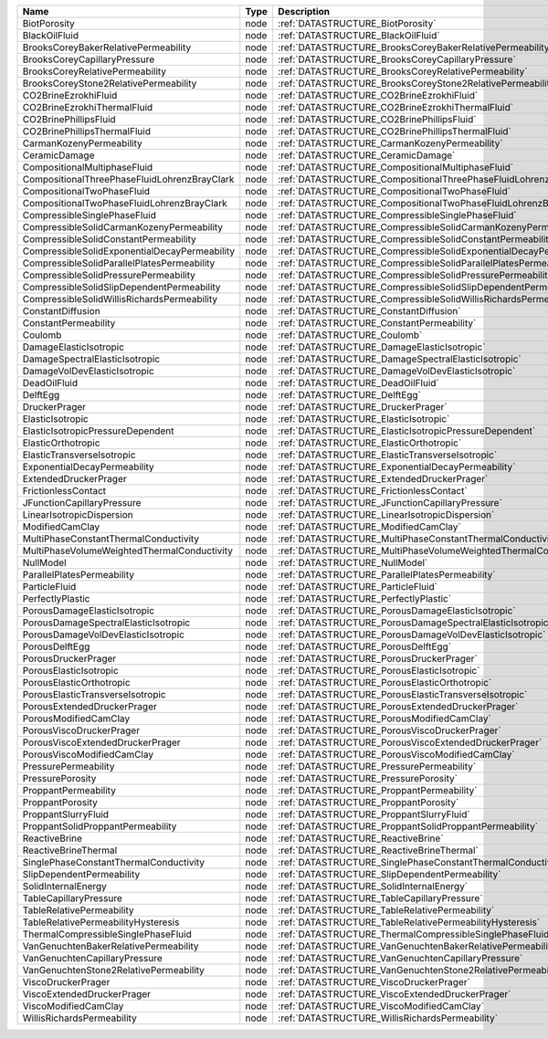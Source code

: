 

============================================= ==== ================================================================== 
Name                                          Type Description                                                        
============================================= ==== ================================================================== 
BiotPorosity                                  node :ref:`DATASTRUCTURE_BiotPorosity`                                  
BlackOilFluid                                 node :ref:`DATASTRUCTURE_BlackOilFluid`                                 
BrooksCoreyBakerRelativePermeability          node :ref:`DATASTRUCTURE_BrooksCoreyBakerRelativePermeability`          
BrooksCoreyCapillaryPressure                  node :ref:`DATASTRUCTURE_BrooksCoreyCapillaryPressure`                  
BrooksCoreyRelativePermeability               node :ref:`DATASTRUCTURE_BrooksCoreyRelativePermeability`               
BrooksCoreyStone2RelativePermeability         node :ref:`DATASTRUCTURE_BrooksCoreyStone2RelativePermeability`         
CO2BrineEzrokhiFluid                          node :ref:`DATASTRUCTURE_CO2BrineEzrokhiFluid`                          
CO2BrineEzrokhiThermalFluid                   node :ref:`DATASTRUCTURE_CO2BrineEzrokhiThermalFluid`                   
CO2BrinePhillipsFluid                         node :ref:`DATASTRUCTURE_CO2BrinePhillipsFluid`                         
CO2BrinePhillipsThermalFluid                  node :ref:`DATASTRUCTURE_CO2BrinePhillipsThermalFluid`                  
CarmanKozenyPermeability                      node :ref:`DATASTRUCTURE_CarmanKozenyPermeability`                      
CeramicDamage                                 node :ref:`DATASTRUCTURE_CeramicDamage`                                 
CompositionalMultiphaseFluid                  node :ref:`DATASTRUCTURE_CompositionalMultiphaseFluid`                  
CompositionalThreePhaseFluidLohrenzBrayClark  node :ref:`DATASTRUCTURE_CompositionalThreePhaseFluidLohrenzBrayClark`  
CompositionalTwoPhaseFluid                    node :ref:`DATASTRUCTURE_CompositionalTwoPhaseFluid`                    
CompositionalTwoPhaseFluidLohrenzBrayClark    node :ref:`DATASTRUCTURE_CompositionalTwoPhaseFluidLohrenzBrayClark`    
CompressibleSinglePhaseFluid                  node :ref:`DATASTRUCTURE_CompressibleSinglePhaseFluid`                  
CompressibleSolidCarmanKozenyPermeability     node :ref:`DATASTRUCTURE_CompressibleSolidCarmanKozenyPermeability`     
CompressibleSolidConstantPermeability         node :ref:`DATASTRUCTURE_CompressibleSolidConstantPermeability`         
CompressibleSolidExponentialDecayPermeability node :ref:`DATASTRUCTURE_CompressibleSolidExponentialDecayPermeability` 
CompressibleSolidParallelPlatesPermeability   node :ref:`DATASTRUCTURE_CompressibleSolidParallelPlatesPermeability`   
CompressibleSolidPressurePermeability         node :ref:`DATASTRUCTURE_CompressibleSolidPressurePermeability`         
CompressibleSolidSlipDependentPermeability    node :ref:`DATASTRUCTURE_CompressibleSolidSlipDependentPermeability`    
CompressibleSolidWillisRichardsPermeability   node :ref:`DATASTRUCTURE_CompressibleSolidWillisRichardsPermeability`   
ConstantDiffusion                             node :ref:`DATASTRUCTURE_ConstantDiffusion`                             
ConstantPermeability                          node :ref:`DATASTRUCTURE_ConstantPermeability`                          
Coulomb                                       node :ref:`DATASTRUCTURE_Coulomb`                                       
DamageElasticIsotropic                        node :ref:`DATASTRUCTURE_DamageElasticIsotropic`                        
DamageSpectralElasticIsotropic                node :ref:`DATASTRUCTURE_DamageSpectralElasticIsotropic`                
DamageVolDevElasticIsotropic                  node :ref:`DATASTRUCTURE_DamageVolDevElasticIsotropic`                  
DeadOilFluid                                  node :ref:`DATASTRUCTURE_DeadOilFluid`                                  
DelftEgg                                      node :ref:`DATASTRUCTURE_DelftEgg`                                      
DruckerPrager                                 node :ref:`DATASTRUCTURE_DruckerPrager`                                 
ElasticIsotropic                              node :ref:`DATASTRUCTURE_ElasticIsotropic`                              
ElasticIsotropicPressureDependent             node :ref:`DATASTRUCTURE_ElasticIsotropicPressureDependent`             
ElasticOrthotropic                            node :ref:`DATASTRUCTURE_ElasticOrthotropic`                            
ElasticTransverseIsotropic                    node :ref:`DATASTRUCTURE_ElasticTransverseIsotropic`                    
ExponentialDecayPermeability                  node :ref:`DATASTRUCTURE_ExponentialDecayPermeability`                  
ExtendedDruckerPrager                         node :ref:`DATASTRUCTURE_ExtendedDruckerPrager`                         
FrictionlessContact                           node :ref:`DATASTRUCTURE_FrictionlessContact`                           
JFunctionCapillaryPressure                    node :ref:`DATASTRUCTURE_JFunctionCapillaryPressure`                    
LinearIsotropicDispersion                     node :ref:`DATASTRUCTURE_LinearIsotropicDispersion`                     
ModifiedCamClay                               node :ref:`DATASTRUCTURE_ModifiedCamClay`                               
MultiPhaseConstantThermalConductivity         node :ref:`DATASTRUCTURE_MultiPhaseConstantThermalConductivity`         
MultiPhaseVolumeWeightedThermalConductivity   node :ref:`DATASTRUCTURE_MultiPhaseVolumeWeightedThermalConductivity`   
NullModel                                     node :ref:`DATASTRUCTURE_NullModel`                                     
ParallelPlatesPermeability                    node :ref:`DATASTRUCTURE_ParallelPlatesPermeability`                    
ParticleFluid                                 node :ref:`DATASTRUCTURE_ParticleFluid`                                 
PerfectlyPlastic                              node :ref:`DATASTRUCTURE_PerfectlyPlastic`                              
PorousDamageElasticIsotropic                  node :ref:`DATASTRUCTURE_PorousDamageElasticIsotropic`                  
PorousDamageSpectralElasticIsotropic          node :ref:`DATASTRUCTURE_PorousDamageSpectralElasticIsotropic`          
PorousDamageVolDevElasticIsotropic            node :ref:`DATASTRUCTURE_PorousDamageVolDevElasticIsotropic`            
PorousDelftEgg                                node :ref:`DATASTRUCTURE_PorousDelftEgg`                                
PorousDruckerPrager                           node :ref:`DATASTRUCTURE_PorousDruckerPrager`                           
PorousElasticIsotropic                        node :ref:`DATASTRUCTURE_PorousElasticIsotropic`                        
PorousElasticOrthotropic                      node :ref:`DATASTRUCTURE_PorousElasticOrthotropic`                      
PorousElasticTransverseIsotropic              node :ref:`DATASTRUCTURE_PorousElasticTransverseIsotropic`              
PorousExtendedDruckerPrager                   node :ref:`DATASTRUCTURE_PorousExtendedDruckerPrager`                   
PorousModifiedCamClay                         node :ref:`DATASTRUCTURE_PorousModifiedCamClay`                         
PorousViscoDruckerPrager                      node :ref:`DATASTRUCTURE_PorousViscoDruckerPrager`                      
PorousViscoExtendedDruckerPrager              node :ref:`DATASTRUCTURE_PorousViscoExtendedDruckerPrager`              
PorousViscoModifiedCamClay                    node :ref:`DATASTRUCTURE_PorousViscoModifiedCamClay`                    
PressurePermeability                          node :ref:`DATASTRUCTURE_PressurePermeability`                          
PressurePorosity                              node :ref:`DATASTRUCTURE_PressurePorosity`                              
ProppantPermeability                          node :ref:`DATASTRUCTURE_ProppantPermeability`                          
ProppantPorosity                              node :ref:`DATASTRUCTURE_ProppantPorosity`                              
ProppantSlurryFluid                           node :ref:`DATASTRUCTURE_ProppantSlurryFluid`                           
ProppantSolidProppantPermeability             node :ref:`DATASTRUCTURE_ProppantSolidProppantPermeability`             
ReactiveBrine                                 node :ref:`DATASTRUCTURE_ReactiveBrine`                                 
ReactiveBrineThermal                          node :ref:`DATASTRUCTURE_ReactiveBrineThermal`                          
SinglePhaseConstantThermalConductivity        node :ref:`DATASTRUCTURE_SinglePhaseConstantThermalConductivity`        
SlipDependentPermeability                     node :ref:`DATASTRUCTURE_SlipDependentPermeability`                     
SolidInternalEnergy                           node :ref:`DATASTRUCTURE_SolidInternalEnergy`                           
TableCapillaryPressure                        node :ref:`DATASTRUCTURE_TableCapillaryPressure`                        
TableRelativePermeability                     node :ref:`DATASTRUCTURE_TableRelativePermeability`                     
TableRelativePermeabilityHysteresis           node :ref:`DATASTRUCTURE_TableRelativePermeabilityHysteresis`           
ThermalCompressibleSinglePhaseFluid           node :ref:`DATASTRUCTURE_ThermalCompressibleSinglePhaseFluid`           
VanGenuchtenBakerRelativePermeability         node :ref:`DATASTRUCTURE_VanGenuchtenBakerRelativePermeability`         
VanGenuchtenCapillaryPressure                 node :ref:`DATASTRUCTURE_VanGenuchtenCapillaryPressure`                 
VanGenuchtenStone2RelativePermeability        node :ref:`DATASTRUCTURE_VanGenuchtenStone2RelativePermeability`        
ViscoDruckerPrager                            node :ref:`DATASTRUCTURE_ViscoDruckerPrager`                            
ViscoExtendedDruckerPrager                    node :ref:`DATASTRUCTURE_ViscoExtendedDruckerPrager`                    
ViscoModifiedCamClay                          node :ref:`DATASTRUCTURE_ViscoModifiedCamClay`                          
WillisRichardsPermeability                    node :ref:`DATASTRUCTURE_WillisRichardsPermeability`                    
============================================= ==== ================================================================== 


